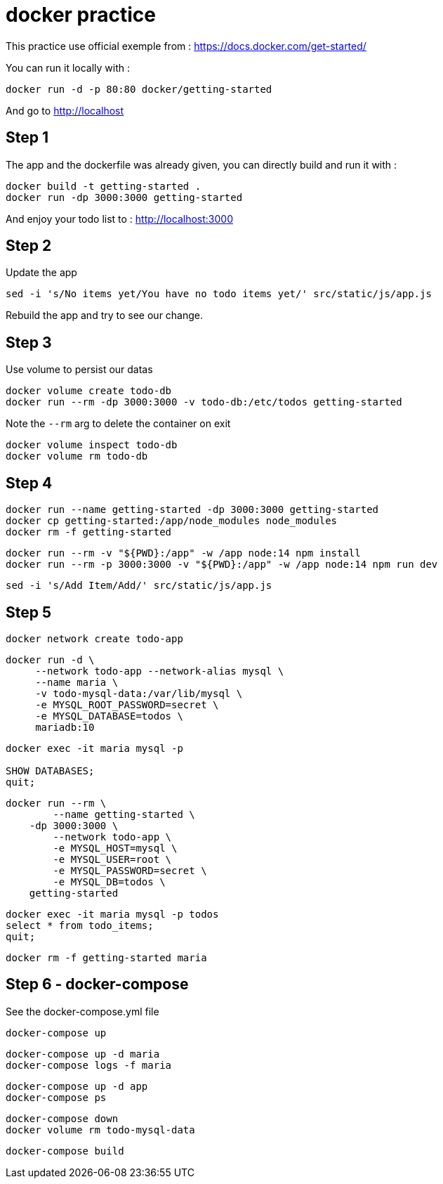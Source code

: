 = docker practice

This practice use official exemple from : https://docs.docker.com/get-started/

You can run it locally with :

[source,bash]
----
docker run -d -p 80:80 docker/getting-started
----

And go to http://localhost

== Step 1

The app and the dockerfile was already given, you can directly build and run it with :

[source,bash]
----
docker build -t getting-started .
docker run -dp 3000:3000 getting-started
----

And enjoy your todo list to : http://localhost:3000

== Step 2

Update the app

[source,bash]
----
sed -i 's/No items yet/You have no todo items yet/' src/static/js/app.js
----

Rebuild the app and try to see our change.

== Step 3

Use volume to persist our datas

[source,bash]
----
docker volume create todo-db
docker run --rm -dp 3000:3000 -v todo-db:/etc/todos getting-started
----

Note the `--rm` arg to delete the container on exit

[source,bash]
----
docker volume inspect todo-db
docker volume rm todo-db
----

== Step 4

[source,bash]
----
docker run --name getting-started -dp 3000:3000 getting-started
docker cp getting-started:/app/node_modules node_modules
docker rm -f getting-started
----

[source,bash]
----
docker run --rm -v "${PWD}:/app" -w /app node:14 npm install
docker run --rm -p 3000:3000 -v "${PWD}:/app" -w /app node:14 npm run dev
----

[source,bash]
----
sed -i 's/Add Item/Add/' src/static/js/app.js
----

== Step 5

[source,bash]
----
docker network create todo-app
----

[source,bash]
----
docker run -d \
     --network todo-app --network-alias mysql \
     --name maria \
     -v todo-mysql-data:/var/lib/mysql \
     -e MYSQL_ROOT_PASSWORD=secret \
     -e MYSQL_DATABASE=todos \
     mariadb:10
----

[source,bash]
----
docker exec -it maria mysql -p

SHOW DATABASES;
quit;
----

[source,bash]
----
docker run --rm \
	--name getting-started \
    -dp 3000:3000 \
	--network todo-app \
	-e MYSQL_HOST=mysql \
	-e MYSQL_USER=root \
	-e MYSQL_PASSWORD=secret \
	-e MYSQL_DB=todos \
    getting-started
----

[source,bash]
----
docker exec -it maria mysql -p todos
select * from todo_items;
quit;
----

[source,bash]
----
docker rm -f getting-started maria
----

== Step 6 - docker-compose

See the docker-compose.yml file

[source,bash]
----
docker-compose up
----

[source,bash]
----
docker-compose up -d maria
docker-compose logs -f maria
----

[source,bash]
----
docker-compose up -d app
docker-compose ps
----

[source,bash]
----
docker-compose down
docker volume rm todo-mysql-data
----


[source,bash]
----
docker-compose build
----

